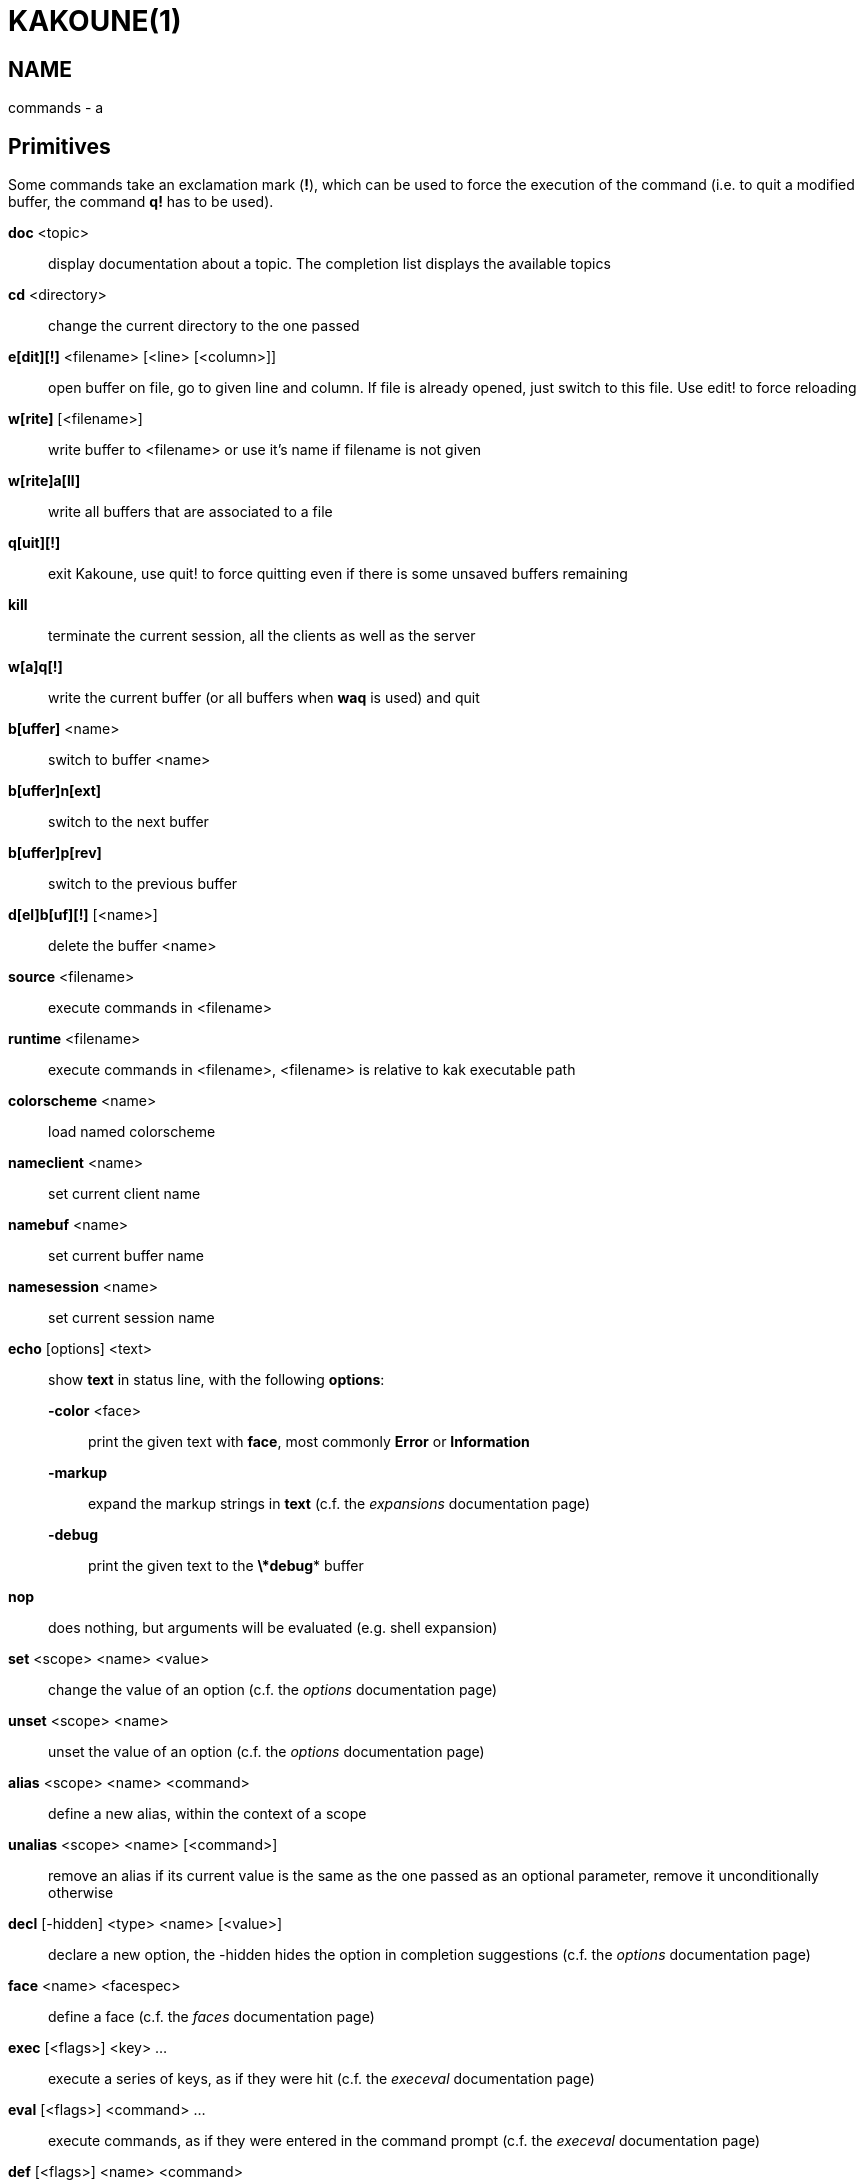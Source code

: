 KAKOUNE(1)
==========

NAME
----
commands - a

Primitives
----------

Some commands take an exclamation mark (*!*), which can be used to force
the execution of the command (i.e. to quit a modified buffer, the
command *q!* has to be used).

*doc* <topic>::
	display documentation about a topic. The completion list displays the
	available topics

*cd* <directory>::
	change the current directory to the one passed

*e[dit][!]* <filename> [<line> [<column>]]::
	open buffer on file, go to given line and column. If file is already
	opened, just switch to this file. Use edit! to force reloading

*w[rite]* [<filename>]::
	write buffer to <filename> or use it's name if filename is not given

*w[rite]a[ll]*::
	write all buffers that are associated to a file

*q[uit][!]*::
	exit Kakoune, use quit! to force quitting even if there is some
	unsaved buffers remaining

*kill*::
	terminate the current session, all the clients as well as the server

*w[a]q[!]*::
	write the current buffer (or all buffers when *waq* is used) and quit

*b[uffer]* <name>::
	switch to buffer <name>

*b[uffer]n[ext]*::
	switch to the next buffer

*b[uffer]p[rev]*::
	switch to the previous buffer

*d[el]b[uf][!]* [<name>]::
	delete the buffer <name>

*source* <filename>::
	execute commands in <filename>

*runtime* <filename>::
	execute commands in <filename>, <filename> is relative to kak
	executable path

*colorscheme* <name>::
	load named colorscheme

*nameclient* <name>::
	set current client name

*namebuf* <name>::
	set current buffer name

*namesession* <name>::
	set current session name

*echo* [options] <text>::
	show *text* in status line, with the following *options*:

	*-color* <face>:::
		print the given text with *face*, most commonly *Error* or *Information*

	*-markup*:::
		expand the markup strings in *text* (c.f. the 'expansions' documentation page)

	*-debug*:::
		print the given text to the *\*debug** buffer

*nop*::
	does nothing, but arguments will be evaluated (e.g. shell expansion)

*set* <scope> <name> <value>::
	change the value of an option (c.f. the 'options' documentation page)

*unset* <scope> <name>::
	unset the value of an option (c.f. the 'options' documentation page)

*alias* <scope> <name> <command>::
	define a new alias, within the context of a scope

*unalias* <scope> <name> [<command>]::
	remove an alias if its current value is the same as the one passed
	as an optional parameter, remove it unconditionally otherwise

*decl* [-hidden] <type> <name> [<value>]::
	declare a new option, the -hidden hides the option in completion
	suggestions (c.f. the 'options' documentation page)

*face* <name> <facespec>::
	define a face (c.f. the 'faces' documentation page)

*exec* [<flags>] <key> ...::
	execute a series of keys, as if they were hit (c.f. the 'execeval'
	documentation page)

*eval* [<flags>] <command> ...::
	execute commands, as if they were entered in the command prompt
	(c.f. the 'execeval' documentation page)

*def* [<flags>] <name> <command>::
	define a new command (c.f. the 'Declaring new commands' section below)

*map* <scope> <mode> <key> <keys>::
	make *key* behave as if *keys* were typed. with *scope*
	being one of *global*, *buffer* or *window*, *mode* being
	*insert*, *normal*, *prompt*, *menu* or *user*.

	*user* mode allows for user mapping behind the *,* key. Keys
	will be executed in normal mode.

*unmap* <scope> <mode> <key> [<expected>]::
	remove the mapping of *key* in given *scope* and *mode*, if
	expected is specified, only remove the mapping it if matches
	the expected keys.

*hook* [-group <group>] <scope> <hook_name> <filtering_regex> <command>::
	execute a command whenever an event is triggered (c.f. the 'hooks'
	documentation page)

*rmhooks* <scope> <group>::
	remove every hooks in *scope* that are part of the given *group*
	(c.f. the 'hooks' documentation page)

*addhl* [<flags>] <highlighter_name> <highlighter_parameters> ...::
	add a highlighter to the current window (c.f. the 'highlighters'
	documentation page)

*rmhl* <highlighter_id>::
	remove the highlighter whose id is *highlighter_id* (c.f. the
	'highlighters' documentation page)

Helpers
-------
Kakoune provides some helper commands that can be used to define composite
commands:

*prompt* <prompt> <register> <command>::
	prompt the user for a string, when the user validates, store the
	result in given *register* and run *commmand*. the *-init <str>*
	switch allows setting initial content, the *-password* switch hides
        the entered text and clears the register after command execution.

*onkey* <register> <command>::
	wait for next key from user, writes it into given <register> and
	execute commands

*menu* <label1> <commands1> <label2> <commands2> ...::
	display a menu using labels, the selected label’s commands are
	executed. menu can take an *-auto-single* argument, to automatically
	run commands when only one choice is provided, and a *-select-cmds*
	argument, in which case menu takes three argument per item, the
	last one being a command to execute when the item is selected (but
	not validated)

*info* [options] <text>::
	display text in an information box with the following *options*:

	*-anchor* <line>.<column>:::
		print the text at the given coordinates

	*-placement* {above,below}:::
		set the placement relative to the anchor

	*-title* <text>:::
		set the title of the message box

*try* <commands> catch <on_error_commands>::
	prevent an error in *commands* from aborting the whole commands
	execution, execute *on_error_commands* instead. If nothing is to be
	done on error, the catch part can be omitted

*reg* <name> <content>::
	set register *name* to *content*

*select* <anchor_line>.<anchor_column>,<cursor_line>.<cursor_column>:...::
	replace the current selections with the one described in the argument

*debug* {info,buffers,options,memory,shared-strings}::
	print some debug information in the *\*debug** buffer

Note that those commands are also available in the interactive mode, but
are not really useful in that context.

Multiple commands
-----------------
Commands (c.f. previous sections) can be chained, by being separated either
by new lines or by semicolons, as such a semicolon must be escaped with a
backslash (\;) to be considered as a literal semicolon argument

Declaring new commands
----------------------
New commands can be defined using the *def* command:

*def* [flags] <command_name> <commands>::
	*commands* is a string containing the commands to execute, and *flags*
	can be any combination of the following parameters:

*-params* <num>:::
	the command accepts a *num* parameter, which can be either a number,
	or of the form <min>..<max>, with both <min> and <max> omittable

*-file-completion*:::
	try file completion on any parameter passed to this command

*-client-completion*:::
	try client name completion on any parameter passed to this command

*-buffer-completion*:::
	try buffer name completion on any parameter passed to this command

*-shell-completion*:::
	following string is a shell command which takes parameters as
	positional params and output one completion candidate per line

*-allow-override*:::
	allow the new command to replace an existing one with the same name

*-hidden*:::
	do not show the command in command name completions

*-docstring*:::
	define the documentation string for the command

Using shell expansion allows to define complex commands or to access Kakoune
state:

--------------------------------------------------------
def " print_selection %{ echo %sh{ ${kak_selection} } }"
--------------------------------------------------------
